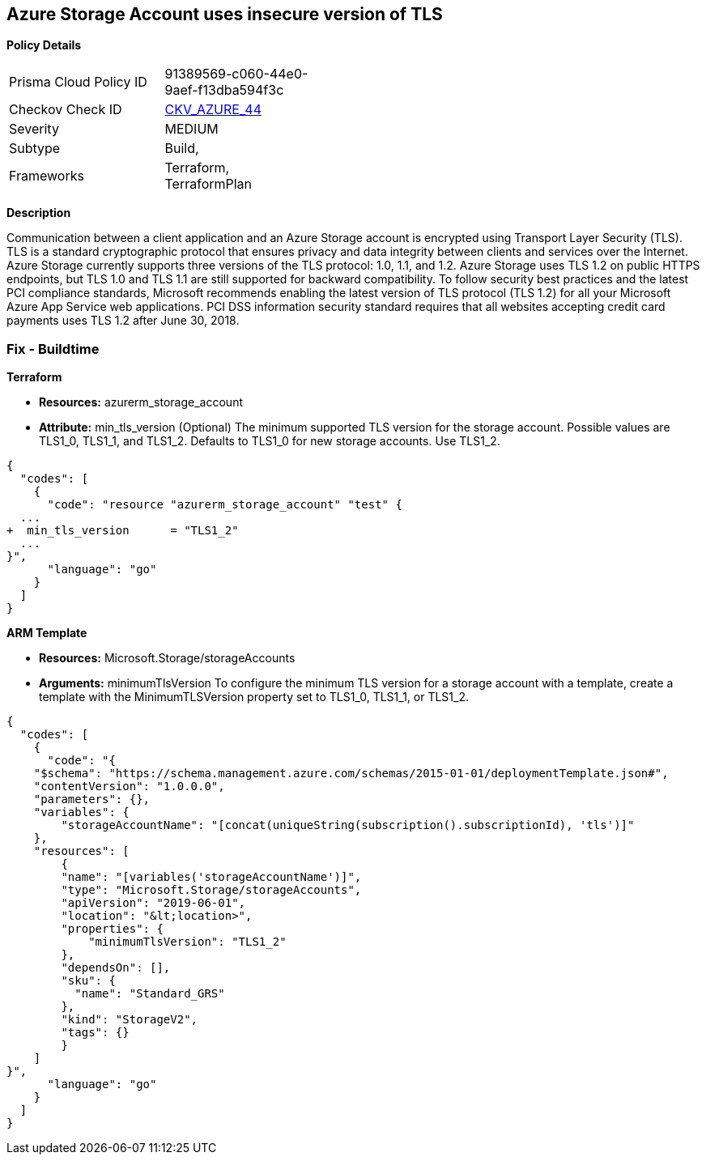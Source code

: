 == Azure Storage Account uses insecure version of TLS


*Policy Details* 

[width=45%]
[cols="1,1"]
|=== 
|Prisma Cloud Policy ID 
| 91389569-c060-44e0-9aef-f13dba594f3c

|Checkov Check ID 
| https://github.com/bridgecrewio/checkov/tree/master/checkov/terraform/checks/resource/azure/StorageAccountMinimumTlsVersion.py[CKV_AZURE_44]

|Severity
|MEDIUM

|Subtype
|Build, 
//, Run

|Frameworks
|Terraform, TerraformPlan

|=== 



*Description* 


Communication between a client application and an Azure Storage account is encrypted using Transport Layer Security (TLS).
TLS is a standard cryptographic protocol that ensures privacy and data integrity between clients and services over the Internet.
Azure Storage currently supports three versions of the TLS protocol: 1.0, 1.1, and 1.2.
Azure Storage uses TLS 1.2 on public HTTPS endpoints, but TLS 1.0 and TLS 1.1 are still supported for backward compatibility.
To follow security best practices and the latest PCI compliance standards, Microsoft recommends enabling the latest version of TLS protocol (TLS 1.2) for all your Microsoft Azure App Service web applications.
PCI DSS information security standard requires that all websites accepting credit card payments uses TLS 1.2 after June 30, 2018.
////
=== Fix - Runtime


*Azure Portal To change the policy using the Azure Portal, follow these steps:* 



. Log in to the Azure Portal at https://portal.azure.com.

. Navigate to your *storage account*.

. Select *Configuration*.

. Under *Minimum TLS version*, use the drop-down to select the minimum version of TLS required to access data in this storage account, as shown in the following image.


*CLI Command* 


The minimumTlsVersion property is not set by default when you create a storage account with Azure CLI.
This property does not return a value until you explicitly set it.
The storage account permits requests sent with TLS version 1.0 or greater if the property value is null.


[source,shell]
----
{
  "codes": [
    {
      "code": "az storage account create \\
    --name &lt;storage-account> \\
    --resource-group &lt;resource-group> \\
    --kind StorageV2 \\
    --location &lt;location> \\
    --min-tls-version TLS1_1

az storage account show \\
    --name &lt;storage-account> \\
    --resource-group &lt;resource-group> \\
    --query minimumTlsVersion \\
    --output tsv

az storage account update \\
    --name &lt;storage-account> \\
    --resource-group &lt;resource-group> \\
    --min-tls-version TLS1_2

az storage account show \\
    --name &lt;storage-account> \\
    --resource-group &lt;resource-group> \\
    --query minimumTlsVersion \\
    --output tsv",
      "language": "shell"
    }
  ]
}
----
////
=== Fix - Buildtime


*Terraform* 


* *Resources:* azurerm_storage_account
* *Attribute:* min_tls_version (Optional)  The minimum supported TLS version for the storage account.
Possible values are TLS1_0, TLS1_1, and TLS1_2.
Defaults to TLS1_0 for new storage accounts.
Use TLS1_2.


[source,go]
----
{
  "codes": [
    {
      "code": "resource "azurerm_storage_account" "test" {
  ...
+  min_tls_version      = "TLS1_2"
  ...
}",
      "language": "go"
    }
  ]
}
----


*ARM Template* 


* *Resources:* Microsoft.Storage/storageAccounts
* *Arguments:* minimumTlsVersion To configure the minimum TLS version for a storage account with a template, create a template with the MinimumTLSVersion property set to TLS1_0, TLS1_1, or TLS1_2.


[source,go]
----
{
  "codes": [
    {
      "code": "{
    "$schema": "https://schema.management.azure.com/schemas/2015-01-01/deploymentTemplate.json#",
    "contentVersion": "1.0.0.0",
    "parameters": {},
    "variables": {
        "storageAccountName": "[concat(uniqueString(subscription().subscriptionId), 'tls')]"
    },
    "resources": [
        {
        "name": "[variables('storageAccountName')]",
        "type": "Microsoft.Storage/storageAccounts",
        "apiVersion": "2019-06-01",
        "location": "&lt;location>",
        "properties": {
            "minimumTlsVersion": "TLS1_2"
        },
        "dependsOn": [],
        "sku": {
          "name": "Standard_GRS"
        },
        "kind": "StorageV2",
        "tags": {}
        }
    ]
}",
      "language": "go"
    }
  ]
}
----

